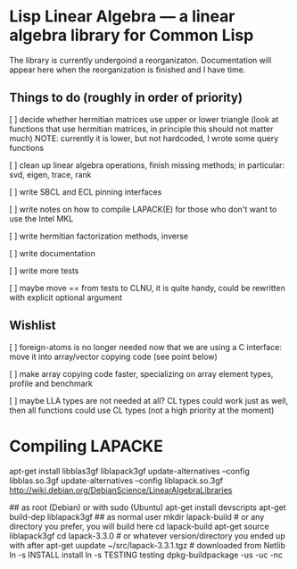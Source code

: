 * Lisp Linear Algebra --- a linear algebra library for Common Lisp

The library is currently undergoind a reorganizaton.  Documentation
will appear here when the reorganization is finished and I have time.

** Things to do (roughly in order of priority)
   [ ] decide whether hermitian matrices use upper or lower triangle
   (look at functions that use hermitian matrices, in principle this
   should not matter much) NOTE: currently it is lower, but not
   hardcoded, I wrote some query functions

   [ ] clean up linear algebra operations, finish missing methods; in
   particular: svd, eigen, trace, rank

   [ ] write SBCL and ECL pinning interfaces

   [ ] write notes on how to compile LAPACK(E) for those who don't
   want to use the Intel MKL

   [ ] write hermitian factorization methods, inverse
   
   [ ] write documentation

   [ ] write more tests
   
   [ ] maybe move == from tests to CLNU, it is quite handy, could be
   rewritten with explicit optional argument

** Wishlist
   [ ] foreign-atoms is no longer needed now that we are using a C
   interface: move it into array/vector copying code (see point below)
   
   [ ] make array copying code faster, specializing on array element
   types, profile and benchmark
   
   [ ] maybe LLA types are not needed at all?  CL types could work
   just as well, then all functions could use CL types (not a high
   priority at the moment)
   
* Compiling LAPACKE


apt-get install libblas3gf liblapack3gf
update-alternatives --config libblas.so.3gf
update-alternatives --config liblapack.so.3gf
http://wiki.debian.org/DebianScience/LinearAlgebraLibraries


## as root (Debian) or with sudo (Ubuntu)
apt-get install devscripts
apt-get build-dep liblapack3gf
## as normal user
mkdir lapack-build              # or any directory you prefer, you will build here
cd lapack-build
apt-get source liblapack3gf
cd lapack-3.3.0                 # or whatever version/directory you ended up with after apt-get
uupdate ~/src/lapack-3.3.1.tgz  # downloaded from Netlib
ln -s INSTALL install
ln -s TESTING testing
dpkg-buildpackage -us -uc -nc
